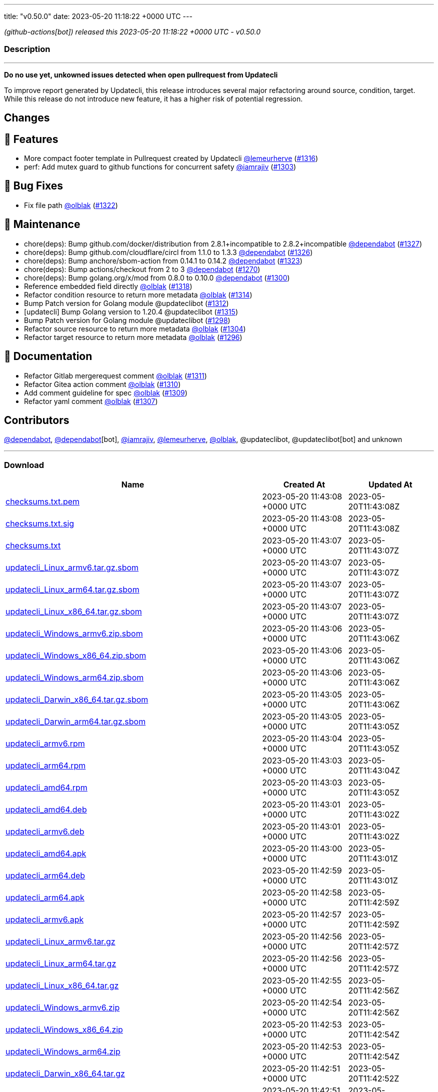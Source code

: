 ---
title: "v0.50.0"
date: 2023-05-20 11:18:22 +0000 UTC
---

// Disclaimer: this file is generated, do not edit it manually.


__ (github-actions[bot]) released this 2023-05-20 11:18:22 +0000 UTC - v0.50.0__


=== Description

---

++++

<p><strong>Do no use yet, unkowned issues detected when open pullrequest from Updatecli</strong></p>
<p>To improve report generated by Updatecli, this release introduces several major refactoring around source, condition, target.<br>
While this release do not introduce new feature, it has a higher risk  of potential regression.</p>
<h2>Changes</h2>
<h2>🚀 Features</h2>
<ul>
<li>More compact footer template in Pullrequest created by Updatecli <a class="user-mention notranslate" data-hovercard-type="user" data-hovercard-url="/users/lemeurherve/hovercard" data-octo-click="hovercard-link-click" data-octo-dimensions="link_type:self" href="https://github.com/lemeurherve">@lemeurherve</a> (<a class="issue-link js-issue-link" data-error-text="Failed to load title" data-id="1694455819" data-permission-text="Title is private" data-url="https://github.com/updatecli/updatecli/issues/1316" data-hovercard-type="pull_request" data-hovercard-url="/updatecli/updatecli/pull/1316/hovercard" href="https://github.com/updatecli/updatecli/pull/1316">#1316</a>)</li>
<li>perf: Add mutex guard to github functions for concurrent safety <a class="user-mention notranslate" data-hovercard-type="user" data-hovercard-url="/users/iamrajiv/hovercard" data-octo-click="hovercard-link-click" data-octo-dimensions="link_type:self" href="https://github.com/iamrajiv">@iamrajiv</a> (<a class="issue-link js-issue-link" data-error-text="Failed to load title" data-id="1681293890" data-permission-text="Title is private" data-url="https://github.com/updatecli/updatecli/issues/1303" data-hovercard-type="pull_request" data-hovercard-url="/updatecli/updatecli/pull/1303/hovercard" href="https://github.com/updatecli/updatecli/pull/1303">#1303</a>)</li>
</ul>
<h2>🐛 Bug Fixes</h2>
<ul>
<li>Fix file path <a class="user-mention notranslate" data-hovercard-type="user" data-hovercard-url="/users/olblak/hovercard" data-octo-click="hovercard-link-click" data-octo-dimensions="link_type:self" href="https://github.com/olblak">@olblak</a> (<a class="issue-link js-issue-link" data-error-text="Failed to load title" data-id="1696497263" data-permission-text="Title is private" data-url="https://github.com/updatecli/updatecli/issues/1322" data-hovercard-type="pull_request" data-hovercard-url="/updatecli/updatecli/pull/1322/hovercard" href="https://github.com/updatecli/updatecli/pull/1322">#1322</a>)</li>
</ul>
<h2>🧰 Maintenance</h2>
<ul>
<li>chore(deps): Bump github.com/docker/distribution from 2.8.1+incompatible to 2.8.2+incompatible <a class="user-mention notranslate" data-hovercard-type="organization" data-hovercard-url="/orgs/dependabot/hovercard" data-octo-click="hovercard-link-click" data-octo-dimensions="link_type:self" href="https://github.com/dependabot">@dependabot</a> (<a class="issue-link js-issue-link" data-error-text="Failed to load title" data-id="1706532881" data-permission-text="Title is private" data-url="https://github.com/updatecli/updatecli/issues/1327" data-hovercard-type="pull_request" data-hovercard-url="/updatecli/updatecli/pull/1327/hovercard" href="https://github.com/updatecli/updatecli/pull/1327">#1327</a>)</li>
<li>chore(deps): Bump github.com/cloudflare/circl from 1.1.0 to 1.3.3 <a class="user-mention notranslate" data-hovercard-type="organization" data-hovercard-url="/orgs/dependabot/hovercard" data-octo-click="hovercard-link-click" data-octo-dimensions="link_type:self" href="https://github.com/dependabot">@dependabot</a> (<a class="issue-link js-issue-link" data-error-text="Failed to load title" data-id="1706521503" data-permission-text="Title is private" data-url="https://github.com/updatecli/updatecli/issues/1326" data-hovercard-type="pull_request" data-hovercard-url="/updatecli/updatecli/pull/1326/hovercard" href="https://github.com/updatecli/updatecli/pull/1326">#1326</a>)</li>
<li>chore(deps): Bump anchore/sbom-action from 0.14.1 to 0.14.2 <a class="user-mention notranslate" data-hovercard-type="organization" data-hovercard-url="/orgs/dependabot/hovercard" data-octo-click="hovercard-link-click" data-octo-dimensions="link_type:self" href="https://github.com/dependabot">@dependabot</a> (<a class="issue-link js-issue-link" data-error-text="Failed to load title" data-id="1700112214" data-permission-text="Title is private" data-url="https://github.com/updatecli/updatecli/issues/1323" data-hovercard-type="pull_request" data-hovercard-url="/updatecli/updatecli/pull/1323/hovercard" href="https://github.com/updatecli/updatecli/pull/1323">#1323</a>)</li>
<li>chore(deps): Bump actions/checkout from 2 to 3 <a class="user-mention notranslate" data-hovercard-type="organization" data-hovercard-url="/orgs/dependabot/hovercard" data-octo-click="hovercard-link-click" data-octo-dimensions="link_type:self" href="https://github.com/dependabot">@dependabot</a> (<a class="issue-link js-issue-link" data-error-text="Failed to load title" data-id="1660683027" data-permission-text="Title is private" data-url="https://github.com/updatecli/updatecli/issues/1270" data-hovercard-type="pull_request" data-hovercard-url="/updatecli/updatecli/pull/1270/hovercard" href="https://github.com/updatecli/updatecli/pull/1270">#1270</a>)</li>
<li>chore(deps): Bump golang.org/x/mod from 0.8.0 to 0.10.0 <a class="user-mention notranslate" data-hovercard-type="organization" data-hovercard-url="/orgs/dependabot/hovercard" data-octo-click="hovercard-link-click" data-octo-dimensions="link_type:self" href="https://github.com/dependabot">@dependabot</a> (<a class="issue-link js-issue-link" data-error-text="Failed to load title" data-id="1681104348" data-permission-text="Title is private" data-url="https://github.com/updatecli/updatecli/issues/1300" data-hovercard-type="pull_request" data-hovercard-url="/updatecli/updatecli/pull/1300/hovercard" href="https://github.com/updatecli/updatecli/pull/1300">#1300</a>)</li>
<li>Reference embedded field directly <a class="user-mention notranslate" data-hovercard-type="user" data-hovercard-url="/users/olblak/hovercard" data-octo-click="hovercard-link-click" data-octo-dimensions="link_type:self" href="https://github.com/olblak">@olblak</a> (<a class="issue-link js-issue-link" data-error-text="Failed to load title" data-id="1694823631" data-permission-text="Title is private" data-url="https://github.com/updatecli/updatecli/issues/1318" data-hovercard-type="pull_request" data-hovercard-url="/updatecli/updatecli/pull/1318/hovercard" href="https://github.com/updatecli/updatecli/pull/1318">#1318</a>)</li>
<li>Refactor condition resource to return more metadata <a class="user-mention notranslate" data-hovercard-type="user" data-hovercard-url="/users/olblak/hovercard" data-octo-click="hovercard-link-click" data-octo-dimensions="link_type:self" href="https://github.com/olblak">@olblak</a> (<a class="issue-link js-issue-link" data-error-text="Failed to load title" data-id="1691905839" data-permission-text="Title is private" data-url="https://github.com/updatecli/updatecli/issues/1314" data-hovercard-type="pull_request" data-hovercard-url="/updatecli/updatecli/pull/1314/hovercard" href="https://github.com/updatecli/updatecli/pull/1314">#1314</a>)</li>
<li>Bump Patch version for Golang module @updateclibot (<a class="issue-link js-issue-link" data-error-text="Failed to load title" data-id="1689013929" data-permission-text="Title is private" data-url="https://github.com/updatecli/updatecli/issues/1312" data-hovercard-type="pull_request" data-hovercard-url="/updatecli/updatecli/pull/1312/hovercard" href="https://github.com/updatecli/updatecli/pull/1312">#1312</a>)</li>
<li>[updatecli] Bump Golang version to 1.20.4 @updateclibot (<a class="issue-link js-issue-link" data-error-text="Failed to load title" data-id="1692877432" data-permission-text="Title is private" data-url="https://github.com/updatecli/updatecli/issues/1315" data-hovercard-type="pull_request" data-hovercard-url="/updatecli/updatecli/pull/1315/hovercard" href="https://github.com/updatecli/updatecli/pull/1315">#1315</a>)</li>
<li>Bump Patch version for Golang module @updateclibot (<a class="issue-link js-issue-link" data-error-text="Failed to load title" data-id="1677964260" data-permission-text="Title is private" data-url="https://github.com/updatecli/updatecli/issues/1298" data-hovercard-type="pull_request" data-hovercard-url="/updatecli/updatecli/pull/1298/hovercard" href="https://github.com/updatecli/updatecli/pull/1298">#1298</a>)</li>
<li>Refactor source resource to return more metadata <a class="user-mention notranslate" data-hovercard-type="user" data-hovercard-url="/users/olblak/hovercard" data-octo-click="hovercard-link-click" data-octo-dimensions="link_type:self" href="https://github.com/olblak">@olblak</a> (<a class="issue-link js-issue-link" data-error-text="Failed to load title" data-id="1683686421" data-permission-text="Title is private" data-url="https://github.com/updatecli/updatecli/issues/1304" data-hovercard-type="pull_request" data-hovercard-url="/updatecli/updatecli/pull/1304/hovercard" href="https://github.com/updatecli/updatecli/pull/1304">#1304</a>)</li>
<li>Refactor target resource to return more metadata <a class="user-mention notranslate" data-hovercard-type="user" data-hovercard-url="/users/olblak/hovercard" data-octo-click="hovercard-link-click" data-octo-dimensions="link_type:self" href="https://github.com/olblak">@olblak</a> (<a class="issue-link js-issue-link" data-error-text="Failed to load title" data-id="1677962473" data-permission-text="Title is private" data-url="https://github.com/updatecli/updatecli/issues/1296" data-hovercard-type="pull_request" data-hovercard-url="/updatecli/updatecli/pull/1296/hovercard" href="https://github.com/updatecli/updatecli/pull/1296">#1296</a>)</li>
</ul>
<h2>📝 Documentation</h2>
<ul>
<li>Refactor Gitlab mergerequest comment <a class="user-mention notranslate" data-hovercard-type="user" data-hovercard-url="/users/olblak/hovercard" data-octo-click="hovercard-link-click" data-octo-dimensions="link_type:self" href="https://github.com/olblak">@olblak</a> (<a class="issue-link js-issue-link" data-error-text="Failed to load title" data-id="1688740195" data-permission-text="Title is private" data-url="https://github.com/updatecli/updatecli/issues/1311" data-hovercard-type="pull_request" data-hovercard-url="/updatecli/updatecli/pull/1311/hovercard" href="https://github.com/updatecli/updatecli/pull/1311">#1311</a>)</li>
<li>Refactor Gitea action comment <a class="user-mention notranslate" data-hovercard-type="user" data-hovercard-url="/users/olblak/hovercard" data-octo-click="hovercard-link-click" data-octo-dimensions="link_type:self" href="https://github.com/olblak">@olblak</a> (<a class="issue-link js-issue-link" data-error-text="Failed to load title" data-id="1688736431" data-permission-text="Title is private" data-url="https://github.com/updatecli/updatecli/issues/1310" data-hovercard-type="pull_request" data-hovercard-url="/updatecli/updatecli/pull/1310/hovercard" href="https://github.com/updatecli/updatecli/pull/1310">#1310</a>)</li>
<li>Add comment guideline for spec <a class="user-mention notranslate" data-hovercard-type="user" data-hovercard-url="/users/olblak/hovercard" data-octo-click="hovercard-link-click" data-octo-dimensions="link_type:self" href="https://github.com/olblak">@olblak</a> (<a class="issue-link js-issue-link" data-error-text="Failed to load title" data-id="1688064304" data-permission-text="Title is private" data-url="https://github.com/updatecli/updatecli/issues/1309" data-hovercard-type="pull_request" data-hovercard-url="/updatecli/updatecli/pull/1309/hovercard" href="https://github.com/updatecli/updatecli/pull/1309">#1309</a>)</li>
<li>Refactor yaml comment <a class="user-mention notranslate" data-hovercard-type="user" data-hovercard-url="/users/olblak/hovercard" data-octo-click="hovercard-link-click" data-octo-dimensions="link_type:self" href="https://github.com/olblak">@olblak</a> (<a class="issue-link js-issue-link" data-error-text="Failed to load title" data-id="1687326697" data-permission-text="Title is private" data-url="https://github.com/updatecli/updatecli/issues/1307" data-hovercard-type="pull_request" data-hovercard-url="/updatecli/updatecli/pull/1307/hovercard" href="https://github.com/updatecli/updatecli/pull/1307">#1307</a>)</li>
</ul>
<h2>Contributors</h2>
<p><a class="user-mention notranslate" data-hovercard-type="organization" data-hovercard-url="/orgs/dependabot/hovercard" data-octo-click="hovercard-link-click" data-octo-dimensions="link_type:self" href="https://github.com/dependabot">@dependabot</a>, <a class="user-mention notranslate" data-hovercard-type="organization" data-hovercard-url="/orgs/dependabot/hovercard" data-octo-click="hovercard-link-click" data-octo-dimensions="link_type:self" href="https://github.com/dependabot">@dependabot</a>[bot], <a class="user-mention notranslate" data-hovercard-type="user" data-hovercard-url="/users/iamrajiv/hovercard" data-octo-click="hovercard-link-click" data-octo-dimensions="link_type:self" href="https://github.com/iamrajiv">@iamrajiv</a>, <a class="user-mention notranslate" data-hovercard-type="user" data-hovercard-url="/users/lemeurherve/hovercard" data-octo-click="hovercard-link-click" data-octo-dimensions="link_type:self" href="https://github.com/lemeurherve">@lemeurherve</a>, <a class="user-mention notranslate" data-hovercard-type="user" data-hovercard-url="/users/olblak/hovercard" data-octo-click="hovercard-link-click" data-octo-dimensions="link_type:self" href="https://github.com/olblak">@olblak</a>, @updateclibot, @updateclibot[bot] and unknown</p>

++++

---



=== Download

[cols="3,1,1" options="header" frame="all" grid="rows"]
|===
| Name | Created At | Updated At

| link:https://github.com/updatecli/updatecli/releases/download/v0.50.0/checksums.txt.pem[checksums.txt.pem] | 2023-05-20 11:43:08 +0000 UTC | 2023-05-20T11:43:08Z

| link:https://github.com/updatecli/updatecli/releases/download/v0.50.0/checksums.txt.sig[checksums.txt.sig] | 2023-05-20 11:43:08 +0000 UTC | 2023-05-20T11:43:08Z

| link:https://github.com/updatecli/updatecli/releases/download/v0.50.0/checksums.txt[checksums.txt] | 2023-05-20 11:43:07 +0000 UTC | 2023-05-20T11:43:07Z

| link:https://github.com/updatecli/updatecli/releases/download/v0.50.0/updatecli_Linux_armv6.tar.gz.sbom[updatecli_Linux_armv6.tar.gz.sbom] | 2023-05-20 11:43:07 +0000 UTC | 2023-05-20T11:43:07Z

| link:https://github.com/updatecli/updatecli/releases/download/v0.50.0/updatecli_Linux_arm64.tar.gz.sbom[updatecli_Linux_arm64.tar.gz.sbom] | 2023-05-20 11:43:07 +0000 UTC | 2023-05-20T11:43:07Z

| link:https://github.com/updatecli/updatecli/releases/download/v0.50.0/updatecli_Linux_x86_64.tar.gz.sbom[updatecli_Linux_x86_64.tar.gz.sbom] | 2023-05-20 11:43:07 +0000 UTC | 2023-05-20T11:43:07Z

| link:https://github.com/updatecli/updatecli/releases/download/v0.50.0/updatecli_Windows_armv6.zip.sbom[updatecli_Windows_armv6.zip.sbom] | 2023-05-20 11:43:06 +0000 UTC | 2023-05-20T11:43:06Z

| link:https://github.com/updatecli/updatecli/releases/download/v0.50.0/updatecli_Windows_x86_64.zip.sbom[updatecli_Windows_x86_64.zip.sbom] | 2023-05-20 11:43:06 +0000 UTC | 2023-05-20T11:43:06Z

| link:https://github.com/updatecli/updatecli/releases/download/v0.50.0/updatecli_Windows_arm64.zip.sbom[updatecli_Windows_arm64.zip.sbom] | 2023-05-20 11:43:06 +0000 UTC | 2023-05-20T11:43:06Z

| link:https://github.com/updatecli/updatecli/releases/download/v0.50.0/updatecli_Darwin_x86_64.tar.gz.sbom[updatecli_Darwin_x86_64.tar.gz.sbom] | 2023-05-20 11:43:05 +0000 UTC | 2023-05-20T11:43:06Z

| link:https://github.com/updatecli/updatecli/releases/download/v0.50.0/updatecli_Darwin_arm64.tar.gz.sbom[updatecli_Darwin_arm64.tar.gz.sbom] | 2023-05-20 11:43:05 +0000 UTC | 2023-05-20T11:43:05Z

| link:https://github.com/updatecli/updatecli/releases/download/v0.50.0/updatecli_armv6.rpm[updatecli_armv6.rpm] | 2023-05-20 11:43:04 +0000 UTC | 2023-05-20T11:43:05Z

| link:https://github.com/updatecli/updatecli/releases/download/v0.50.0/updatecli_arm64.rpm[updatecli_arm64.rpm] | 2023-05-20 11:43:03 +0000 UTC | 2023-05-20T11:43:04Z

| link:https://github.com/updatecli/updatecli/releases/download/v0.50.0/updatecli_amd64.rpm[updatecli_amd64.rpm] | 2023-05-20 11:43:03 +0000 UTC | 2023-05-20T11:43:05Z

| link:https://github.com/updatecli/updatecli/releases/download/v0.50.0/updatecli_amd64.deb[updatecli_amd64.deb] | 2023-05-20 11:43:01 +0000 UTC | 2023-05-20T11:43:02Z

| link:https://github.com/updatecli/updatecli/releases/download/v0.50.0/updatecli_armv6.deb[updatecli_armv6.deb] | 2023-05-20 11:43:01 +0000 UTC | 2023-05-20T11:43:02Z

| link:https://github.com/updatecli/updatecli/releases/download/v0.50.0/updatecli_amd64.apk[updatecli_amd64.apk] | 2023-05-20 11:43:00 +0000 UTC | 2023-05-20T11:43:01Z

| link:https://github.com/updatecli/updatecli/releases/download/v0.50.0/updatecli_arm64.deb[updatecli_arm64.deb] | 2023-05-20 11:42:59 +0000 UTC | 2023-05-20T11:43:01Z

| link:https://github.com/updatecli/updatecli/releases/download/v0.50.0/updatecli_arm64.apk[updatecli_arm64.apk] | 2023-05-20 11:42:58 +0000 UTC | 2023-05-20T11:42:59Z

| link:https://github.com/updatecli/updatecli/releases/download/v0.50.0/updatecli_armv6.apk[updatecli_armv6.apk] | 2023-05-20 11:42:57 +0000 UTC | 2023-05-20T11:42:59Z

| link:https://github.com/updatecli/updatecli/releases/download/v0.50.0/updatecli_Linux_armv6.tar.gz[updatecli_Linux_armv6.tar.gz] | 2023-05-20 11:42:56 +0000 UTC | 2023-05-20T11:42:57Z

| link:https://github.com/updatecli/updatecli/releases/download/v0.50.0/updatecli_Linux_arm64.tar.gz[updatecli_Linux_arm64.tar.gz] | 2023-05-20 11:42:56 +0000 UTC | 2023-05-20T11:42:57Z

| link:https://github.com/updatecli/updatecli/releases/download/v0.50.0/updatecli_Linux_x86_64.tar.gz[updatecli_Linux_x86_64.tar.gz] | 2023-05-20 11:42:55 +0000 UTC | 2023-05-20T11:42:56Z

| link:https://github.com/updatecli/updatecli/releases/download/v0.50.0/updatecli_Windows_armv6.zip[updatecli_Windows_armv6.zip] | 2023-05-20 11:42:54 +0000 UTC | 2023-05-20T11:42:56Z

| link:https://github.com/updatecli/updatecli/releases/download/v0.50.0/updatecli_Windows_x86_64.zip[updatecli_Windows_x86_64.zip] | 2023-05-20 11:42:53 +0000 UTC | 2023-05-20T11:42:54Z

| link:https://github.com/updatecli/updatecli/releases/download/v0.50.0/updatecli_Windows_arm64.zip[updatecli_Windows_arm64.zip] | 2023-05-20 11:42:53 +0000 UTC | 2023-05-20T11:42:54Z

| link:https://github.com/updatecli/updatecli/releases/download/v0.50.0/updatecli_Darwin_x86_64.tar.gz[updatecli_Darwin_x86_64.tar.gz] | 2023-05-20 11:42:51 +0000 UTC | 2023-05-20T11:42:52Z

| link:https://github.com/updatecli/updatecli/releases/download/v0.50.0/updatecli_Darwin_arm64.tar.gz[updatecli_Darwin_arm64.tar.gz] | 2023-05-20 11:42:51 +0000 UTC | 2023-05-20T11:42:52Z

|===


---

__Information retrieved from link:https://github.com/updatecli/updatecli/releases/tag/v0.50.0[here]__

